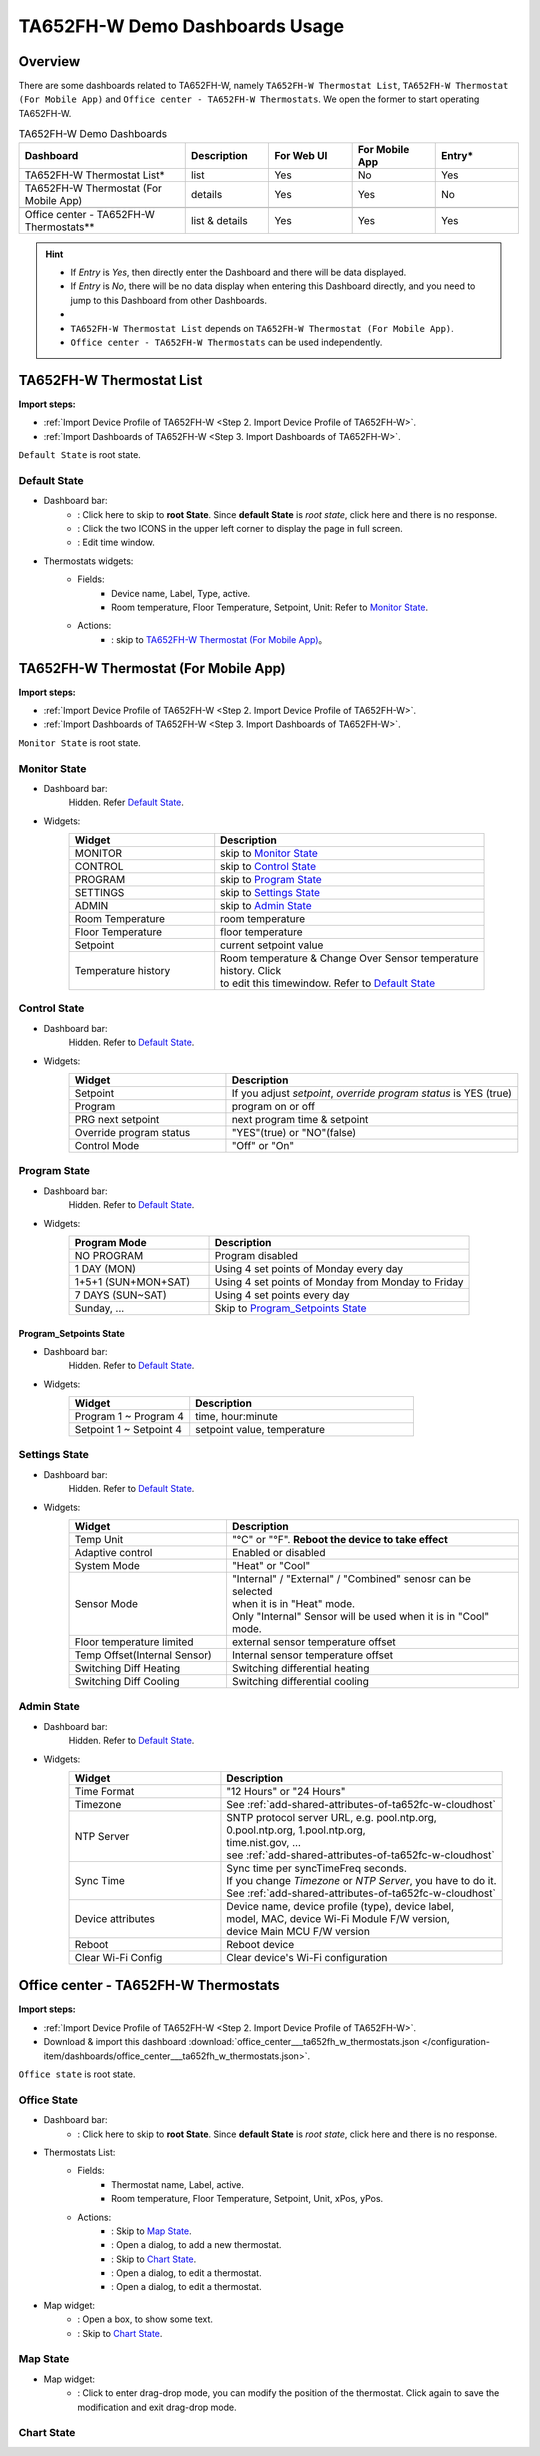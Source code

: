**********************************
TA652FH-W Demo Dashboards Usage
**********************************

Overview
=========

There are some dashboards related to TA652FH-W, namely ``TA652FH-W Thermostat List``, ``TA652FH-W Thermostat (For Mobile App)`` and ``Office center - TA652FH-W Thermostats``. We open the former to start operating TA652FH-W.

.. image:: /_static/device/ta652fh-w/ta652fh-w-demo-dashboards-usage/ta652fh-w-demo-dashboards-usage-overview-1.png

.. list-table:: TA652FH-W Demo Dashboards
   :widths: 10 5 5 5 5
   :header-rows: 1

   * - Dashboard
     - Description
     - For Web UI
     - For Mobile App
     - Entry*
   * - TA652FH-W Thermostat List*
     - list
     - Yes
     - No
     - Yes
   * - TA652FH-W Thermostat (For Mobile App)
     - details
     - Yes
     - Yes
     - No
   * - 
     - 
     - 
     - 
     - 
   * - Office center - TA652FH-W Thermostats**
     - list & details
     - Yes
     - Yes
     - Yes

.. hint::

    - If *Entry* is *Yes*, then directly enter the Dashboard and there will be data displayed.
    - If *Entry* is *No*, there will be no data display when entering this Dashboard directly, and you need to jump to this Dashboard from other Dashboards.
    - 
    - ``TA652FH-W Thermostat List`` depends on ``TA652FH-W Thermostat (For Mobile App)``.
    - ``Office center - TA652FH-W Thermostats`` can be used independently.

.. _TA652FH-W Thermostat List:

TA652FH-W Thermostat List
==========================

**Import steps:**

* :ref:`Import Device Profile of TA652FH-W <Step 2. Import Device Profile of TA652FH-W>`.
* :ref:`Import Dashboards of TA652FH-W <Step 3. Import Dashboards of TA652FH-W>`.

``Default State`` is root state.

Default State
----------------

.. image:: /_static/device/ta652fh-w/ta652fh-w-demo-dashboards-usage/ta652fh-w-demo-dashboards-usage-list-1.png

*  Dashboard bar:
    * |Dashboard name| : Click here to skip to **root State**. Since **default State** is *root state*, click here and there is no response.
    * |Dashboard expand to fullscreen| : Click the two ICONS in the upper left corner to display the page in full screen.
    * |Dashboard edit timewindow| : Edit time window.

.. |Dashboard name| image:: /_static/device/ta652fh-w/ta652fh-w-demo-dashboards-usage/ta652fh-w-demo-dashboards-usage-list-2.png
.. |Dashboard expand to fullscreen| image:: /_static/device/ta652fh-w/ta652fh-w-demo-dashboards-usage/ta652fh-w-demo-dashboards-usage-list-3.png
.. |Dashboard edit timewindow| image:: /_static/device/ta652fh-w/ta652fh-w-demo-dashboards-usage/ta652fh-w-demo-dashboards-usage-list-4.png

*  Thermostats widgets:
    * Fields: 
        * Device name, Label, Type, active.
        * Room temperature, Floor Temperature, Setpoint, Unit: Refer to `Monitor State`_.
    * Actions:
        * |detail_dashboard| : skip to `TA652FH-W Thermostat (For Mobile App)`_。

.. |detail_dashboard| image:: /_static/device/ta652fh-w/ta652fh-w-demo-dashboards-usage/ta652fh-w-demo-dashboards-usage-list-5.png


.. _TA652FH-W Thermostat (For Mobile App):

TA652FH-W Thermostat (For Mobile App)
======================================

**Import steps:**

* :ref:`Import Device Profile of TA652FH-W <Step 2. Import Device Profile of TA652FH-W>`.
* :ref:`Import Dashboards of TA652FH-W <Step 3. Import Dashboards of TA652FH-W>`.

``Monitor State`` is root state.

Monitor State
-------------------------

.. image:: /_static/device/ta652fh-w/ta652fh-w-demo-dashboards-usage/ta652fh-w-demo-dashboards-usage-detail-monitor-1.png

*  Dashboard bar:
    Hidden.
    Refer  `Default State`_.

* Widgets:
    .. table:: 
        :widths: 35, 65

        =============================== ============================================================
        Widget                          Description
        =============================== ============================================================
        MONITOR                         skip to `Monitor State`_
        CONTROL                         skip to `Control State`_
        PROGRAM                         skip to `Program State`_
        SETTINGS                        skip to `Settings State`_
        ADMIN                           skip to `Admin State`_

        Room Temperature                room temperature
        Floor Temperature               floor temperature
        Setpoint                        current setpoint value
        Temperature history             | Room temperature & Change Over Sensor temperature \
                                        | history. Click |Temperature history edit timewindow| \
                                        | to edit this timewindow. Refer to `Default State`_
        =============================== ============================================================

.. |Temperature history edit timewindow| image:: /_static/device/ta652fh-w/ta652fh-w-demo-dashboards-usage/ta652fh-w-demo-dashboards-usage-detail-monitor-2.png

Control State
-------------------------

.. image:: /_static/device/ta652fh-w/ta652fh-w-demo-dashboards-usage/ta652fh-w-demo-dashboards-usage-detail-control-1.png

*  Dashboard bar:
    Hidden.
    Refer to `Default State`_.

* Widgets:
    .. table:: 
        :widths: 35, 65

        =============================== ============================================================
        Widget                          Description
        =============================== ============================================================
        Setpoint                        If you adjust *setpoint*, *override program status* is YES (true)
        Program                         program on or off
        PRG next setpoint               next program time & setpoint
        Override program status         "YES"(true) or "NO"(false)

        Control Mode                    "Off" or "On"
        =============================== ============================================================

Program State
------------------------

.. image:: /_static/device/ta652fh-w/ta652fh-w-demo-dashboards-usage/ta652fh-w-demo-dashboards-usage-detail-program-1.png

*  Dashboard bar:
    Hidden.
    Refer to `Default State`_.

* Widgets:
    .. table:: 
        :widths: 35, 65

        ======================= ===================================================
        Program Mode            Description
        ======================= ===================================================
        NO PROGRAM              Program disabled
        1 DAY (MON)             Using 4 set points of Monday every day
        1+5+1 (SUN+MON+SAT)     Using 4 set points of Monday from Monday to Friday
        7 DAYS (SUN~SAT)        Using 4 set points every day
        Sunday, ...             Skip to `Program_Setpoints State`_
        ======================= ===================================================

Program_Setpoints State
^^^^^^^^^^^^^^^^^^^^^^^^^^^^^^^^^

.. image:: /_static/device/ta652fh-w/ta652fh-w-demo-dashboards-usage/ta652fh-w-demo-dashboards-usage-detail-program-setpoints-1.png

*  Dashboard bar:
    Hidden.
    Refer to `Default State`_.

* Widgets:
    .. table:: 
        :widths: 35, 65

        =========================== ======================================================
        Widget                      Description
        =========================== ======================================================
        Program 1 ~ Program 4       time, hour:minute
        Setpoint 1 ~ Setpoint 4     setpoint value, temperature
        =========================== ======================================================


Settings State
-------------------------

.. image:: /_static/device/ta652fh-w/ta652fh-w-demo-dashboards-usage/ta652fh-w-demo-dashboards-usage-detail-settings-1.png

*  Dashboard bar:
    Hidden.
    Refer to `Default State`_.

* Widgets:
    .. table:: 
        :widths: 35, 65

        ============================ ===========================================================
        Widget                       Description
        ============================ ===========================================================
        Temp Unit                    "°C" or "°F". **Reboot the device to take effect**
        Adaptive control             Enabled or disabled

        System Mode                  "Heat" or "Cool"
        Sensor Mode                  | "Internal" / "External" / "Combined" senosr can be selected 
                                     | when it is in "Heat" mode.
                                     | Only "Internal" Sensor will be used when it is in "Cool" mode.

        Floor temperature limited    external sensor temperature offset
        Temp Offset(Internal Sensor) Internal sensor temperature offset

        Switching Diff Heating       Switching differential heating
        Switching Diff Cooling       Switching differential cooling
        ============================ ===========================================================


Admin State
----------------------

.. image:: /_static/device/ta652fh-w/ta652fh-w-demo-dashboards-usage/ta652fh-w-demo-dashboards-usage-detail-admin-1.png

*  Dashboard bar:
    Hidden.
    Refer to `Default State`_.

* Widgets:
    .. table:: 
        :widths: 35, 65

        =================== ===========================================================
        Widget                       Description
        =================== ===========================================================
        Time Format         "12 Hours" or "24 Hours"
        Timezone            See :ref:`add-shared-attributes-of-ta652fc-w-cloudhost`
        NTP Server          | SNTP protocol server URL, e.g. pool.ntp.org, 
                            | 0.pool.ntp.org, 1.pool.ntp.org, 
                            | time.nist.gov, …
                            | see :ref:`add-shared-attributes-of-ta652fc-w-cloudhost`
        Sync Time           | Sync time per syncTimeFreq seconds.
                            | If you change *Timezone* or *NTP Server*, you have to do it.
                            | See :ref:`add-shared-attributes-of-ta652fc-w-cloudhost`

        Device attributes   | Device name, device profile (type), device label, 
                            | model, MAC, device Wi-Fi Module F/W version,
                            | device Main MCU F/W version

        Reboot              Reboot device
        Clear Wi-Fi Config  Clear device's Wi-Fi configuration
        =================== ===========================================================

.. _Office center - TA652FH-W Thermostats:

Office center - TA652FH-W Thermostats
======================================

**Import steps:**

* :ref:`Import Device Profile of TA652FH-W <Step 2. Import Device Profile of TA652FH-W>`.
* Download & import this dashboard :download:`office_center___ta652fh_w_thermostats.json </configuration-item/dashboards/office_center___ta652fh_w_thermostats.json>`.

``Office state`` is root state.

Office State
----------------

.. image:: /_static/device/ta652fh-w/ta652fh-w-demo-dashboards-usage/office-center-dashboard-office-state-1.png

*  Dashboard bar:
    * |office state root state| : Click here to skip to **root State**. Since **default State** is *root state*, click here and there is no response.

.. |office state root state| image:: /_static/device/ta652fh-w/ta652fh-w-demo-dashboards-usage/office-center-dashboard-office-state-2.png

*  Thermostats List:
    * Fields: 
        * Thermostat name, Label, active.
        * Room temperature, Floor Temperature, Setpoint, Unit, xPos, yPos.
    * Actions:
        * |Edit Location| : Skip to `Map State`_.
        * |Add Thermostat| : Open a dialog, to add a new thermostat.
        * |Thermostat chart| : Skip to `Chart State`_.
        * |Edit Thermostat| : Open a dialog, to edit a thermostat.
        * |Delete Thermostat| : Open a dialog, to edit a thermostat.

.. |Edit Location| image:: /_static/device/ta652fh-w/ta652fh-w-demo-dashboards-usage/office-center-dashboard-office-state-3.png
.. |Add Thermostat| image:: /_static/device/ta652fh-w/ta652fh-w-demo-dashboards-usage/office-center-dashboard-office-state-4.png
.. |Thermostat chart| image:: /_static/device/ta652fh-w/ta652fh-w-demo-dashboards-usage/office-center-dashboard-office-state-5.png
.. |Edit Thermostat| image:: /_static/device/ta652fh-w/ta652fh-w-demo-dashboards-usage/office-center-dashboard-office-state-6.png
.. |Delete Thermostat| image:: /_static/device/ta652fh-w/ta652fh-w-demo-dashboards-usage/office-center-dashboard-office-state-7.png

* Map widget:
    * |Anchor Thermostat| : Open a box, to show some text.
    * |Thermostat link| : Skip to `Chart State`_.

.. |Anchor Thermostat| image:: /_static/device/ta652fh-w/ta652fh-w-demo-dashboards-usage/office-center-dashboard-office-state-8.png
.. |Thermostat link| image:: /_static/device/ta652fh-w/ta652fh-w-demo-dashboards-usage/office-center-dashboard-office-state-9.png


Map State
----------------

.. image:: /_static/device/ta652fh-w/ta652fh-w-demo-dashboards-usage/office-center-dashboard-map-state-1.png

* Map widget:
    * |Drag-drop mode| : Click to enter drag-drop mode, you can modify the position of the thermostat. Click again to save the modification and exit drag-drop mode.


.. |Drag-drop mode| image:: /_static/device/ta652fh-w/ta652fh-w-demo-dashboards-usage/office-center-dashboard-map-state-2.png


Chart State
----------------

.. image:: /_static/device/ta652fh-w/ta652fh-w-demo-dashboards-usage/office-center-dashboard-chart-state-1.png